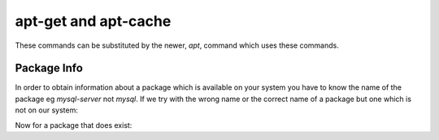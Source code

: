 apt-get and apt-cache
=====================

These commands can be substituted by the newer, *apt*, command which uses these commands.

Package Info
------------

In order to obtain information about a package which is available on your system you have to know the name of the package eg *mysql-server* not *mysql*. If we try with the wrong name or the correct name of a package but one which is not on our system:

.. code-block:: console
   :caption: package does not exist

   steve@steve-Inspiron-3268:~$ apt-cache policy mysql
   N: Unable to locate package mysql


Now for a package that does exist:

.. code-block:: console
   :caption: package does exist

   steve@steve-Inspiron-3268:~$ apt-cache policy mysql-server
   mysql-server:
     Installed: (none)
     Candidate: 8.0.31-0ubuntu0.22.04.1
     Version table:
        8.0.31-0ubuntu0.22.04.1 500
           500 http://gb.archive.ubuntu.com/ubuntu jammy-updates/main amd64 Packages
           500 http://gb.archive.ubuntu.com/ubuntu jammy-updates/main i386 Packages
           500 http://security.ubuntu.com/ubuntu jammy-security/main amd64 Packages
           500 http://security.ubuntu.com/ubuntu jammy-security/main i386 Packages
        8.0.28-0ubuntu4 500
           500 http://gb.archive.ubuntu.com/ubuntu jammy/main amd64 Packages
           500 http://gb.archive.ubuntu.com/ubuntu jammy/main i386 Packages


